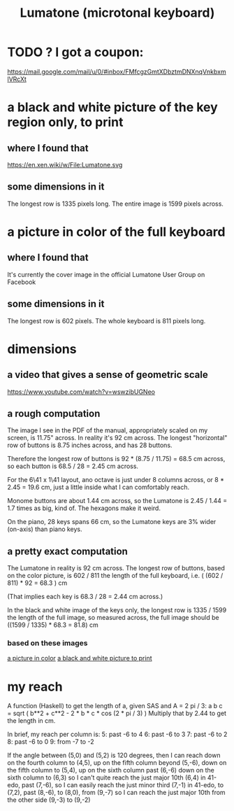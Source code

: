 :PROPERTIES:
:ID:       724f8301-90c4-46fd-8e9e-5d4fe15e03cd
:END:
#+title: Lumatone (microtonal keyboard)
* TODO ? I got a coupon:
  https://mail.google.com/mail/u/0/#inbox/FMfcgzGmtXDbztmDNXnqVnkbxmlVRcXt
* a black and white picture of the key region only, to print
  :PROPERTIES:
  :ID:       ccc2e12a-88bf-4f52-88a0-41a632f6c519
  :END:
  [[/home/jeff/many-small/manuals/2022-05-18-x0oKUEKe.lumatone-keys.png]]
** where I found that
   https://en.xen.wiki/w/File:Lumatone.svg
** some dimensions in it
   The longest row is 1335 pixels long.
   The entire image is 1599 pixels across.
* a picture in color of the full keyboard
  :PROPERTIES:
  :ID:       0b1c4b04-5a97-473c-9493-6b335ae89d74
  :END:
  [[/home/jeff/many-small/manuals/2022-05-18-9naoYoZG.lumatone-color.jpg]]
** where I found that
   It's currently the cover image in the official Lumatone User Group on Facebook
** some dimensions in it
   The longest row is 602 pixels.
   The whole keyboard is 811 pixels long.
* dimensions
** a video that gives a sense of geometric scale
   https://www.youtube.com/watch?v=wswzibUGNeo
** a rough computation
   The image I see in the PDF of the manual,
   appropriately scaled on my screen,
   is 11.75" across. In reality it's 92 cm across.
   The longest "horizontal" row of buttons is 8.75 inches across,
   and has 28 buttons.

   Therefore the longest row of buttons is
   92 * (8.75 / 11.75) = 68.5 cm across,
   so each button is
   68.5 / 28 = 2.45 cm across.

   For the 6\41 x 1\41 layout,
   ano octave is just under 8 columns across, or
   8 * 2.45 = 19.6 cm,
   just a little inside what I can comfortably reach.

   Monome buttons are about 1.44 cm across,
   so the Lumatone is 2.45 / 1.44 = 1.7 times as big,
   kind of. The hexagons make it weird.

   On the piano, 28 keys spans 66 cm,
   so the Lumatone keys are 3% wider (on-axis)
   than piano keys.
** a pretty exact computation
   The Lumatone in reality is 92 cm across.
   The longest row of buttons, based on the color picture,
   is 602 / 811 the length of the full keyboard, i.e.
     ( (602 / 811) * 92 = 68.3 ) cm

   (That implies each key is 68.3 / 28 = 2.44 cm across.)

   In the black and white image of the keys only,
   the longest row is 1335 / 1599 the length of the full image,
   so measured across, the full image should be
     ((1599 / 1335) * 68.3 = 81.8) cm
*** based on these images
    [[id:0b1c4b04-5a97-473c-9493-6b335ae89d74][a picture in color]]
    [[id:ccc2e12a-88bf-4f52-88a0-41a632f6c519][a black and white picture to print]]
* my reach
  A function (Haskell)
  to get the length of a, given SAS and A = 2 pi / 3:
    a b c = sqrt ( b**2 + c**2 - 2 * b * c * cos (2 * pi / 3) )
  Multiply that by 2.44 to get the length in cm.

  In brief, my reach per column is:
    5: past -6 to 4
    6: past -6 to 3
    7: past -6 to 2
    8: past -6 to 0
    9: from -7 to -2

  If the angle between (5,0) and (5,2) is 120 degrees,
  then I can reach down on the fourth column to (4,5),
  up on the fifth column beyond (5,-6),
  down on the fifth column to (5,4),
  up on the sixth column past (6,-6)
  down on the sixth column to (6,3)
    so I can't quite reach the just major 10th (6,4) in 41-edo,
  past (7,-6),
    so I can easily reach the just minor third (7,-1) in 41-edo,
  to (7,2),
  past (8,-6),
   to (8,0),
  from (9,-7)
    so I can reach the just major 10th from the other side (9,-3)
  to (9,-2)
